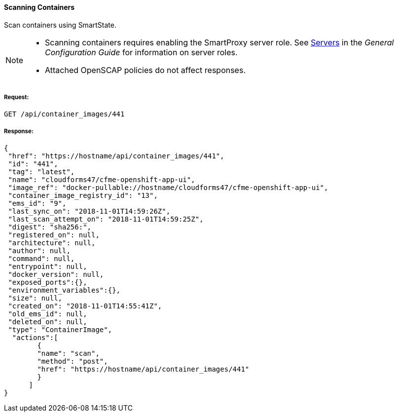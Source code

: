 [[scan-containers]]
==== Scanning Containers

Scan containers using SmartState.

[NOTE]
====
* Scanning containers requires enabling the SmartProxy server role. See link:https://access.redhat.com/documentation/en-us/red_hat_cloudforms/4.6/html-single/general_configuration/#servers[Servers] in the _General Configuration Guide_ for information on server roles. 
* Attached OpenSCAP policies do not affect responses. 
====

===== Request:

------
GET /api/container_images/441
------


===== Response:

[source,json]
------
{
 "href": "https://hostname/api/container_images/441",
 "id": "441",
 "tag": "latest",
 "name": "cloudforms47/cfme-openshift-app-ui",
 "image_ref": "docker-pullable://hostname/cloudforms47/cfme-openshift-app-ui",
 "container_image_registry_id": "13",
 "ems_id": "9",
 "last_sync_on": "2018-11-01T14:59:26Z",
 "last_scan_attempt_on": "2018-11-01T14:59:25Z",
 "digest": "sha256:",
 "registered_on": null,
 "architecture": null,
 "author": null,
 "command": null,
 "entrypoint": null,
 "docker_version": null,
 "exposed_ports":{},
 "environment_variables":{},
 "size": null,
 "created_on": "2018-11-01T14:55:41Z",
 "old_ems_id": null,
 "deleted_on": null,
 "type": "ContainerImage",
  "actions":[
        {
        "name": "scan",
        "method": "post",
        "href": "https://hostname/api/container_images/441"
        }
      ]
}
------